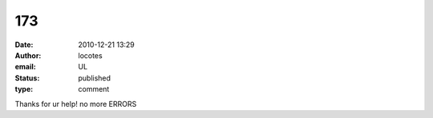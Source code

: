 173
###
:date: 2010-12-21 13:29
:author: locotes
:email: UL
:status: published
:type: comment

Thanks for ur help! no more ERRORS
